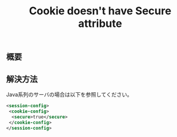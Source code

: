 #+TITLE: Cookie doesn't have Secure attribute


** 概要


** 解決方法

Java系列のサーバの場合は以下を参照してください。

#+BEGIN_SRC xml
<session-config>
 <cookie-config>
  <secure>true</secure>
 </cookie-config>
</session-config>
#+END_SRC
